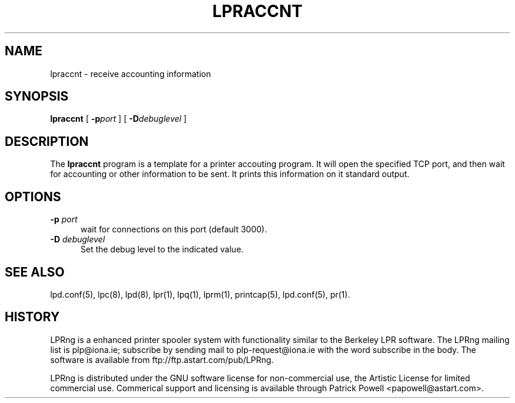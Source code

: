 .ds VE LPRng-3.6.1
.TH LPRACCNT 1 \*(VE "LPRng"
.ig
lpraccnt.1,v 3.39 1998/03/29 18:37:49 papowell Exp
..
.SH NAME
lpraccnt \- receive accounting information
.SH SYNOPSIS
.B lpraccnt
[
.BI \-p port
] [
.BI \-D debuglevel
]
.SH DESCRIPTION
.PP
The
.B lpraccnt
program is a template for a printer accouting program.
It will open the specified TCP port,
and then wait for accounting or other information to be sent.
It prints this information on it standard output.
.SH OPTIONS
.IP "\fB\-p \fIport\fR" 5
wait for connections on this port (default 3000).
.IP "\fB\-D \fIdebuglevel\fR" 5
Set the debug level to the indicated value.
.SH "SEE ALSO"
.LP
lpd.conf(5),
lpc(8),
lpd(8),
lpr(1),
lpq(1),
lprm(1),
printcap(5),
lpd.conf(5),
pr(1).
.SH "HISTORY"
.LP
LPRng is a enhanced printer spooler system
with functionality similar to the Berkeley LPR software.
The LPRng mailing list is plp@iona.ie;
subscribe by sending mail to plp-request@iona.ie with
the word subscribe in the body.
The software is available from ftp://ftp.astart.com/pub/LPRng.
.LP
LPRng is distributed under the GNU software license for non-commercial
use,
the Artistic License for limited commercial use. 
Commerical support and licensing is available through
Patrick Powell <papowell@astart.com>.
